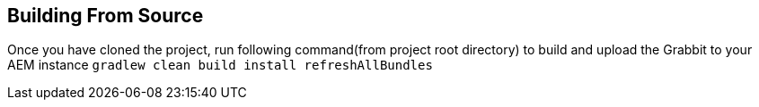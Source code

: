 == Building From Source

Once you have cloned the project, run following command(from project root directory) to build and upload the Grabbit to your AEM instance
`gradlew clean build install refreshAllBundles`